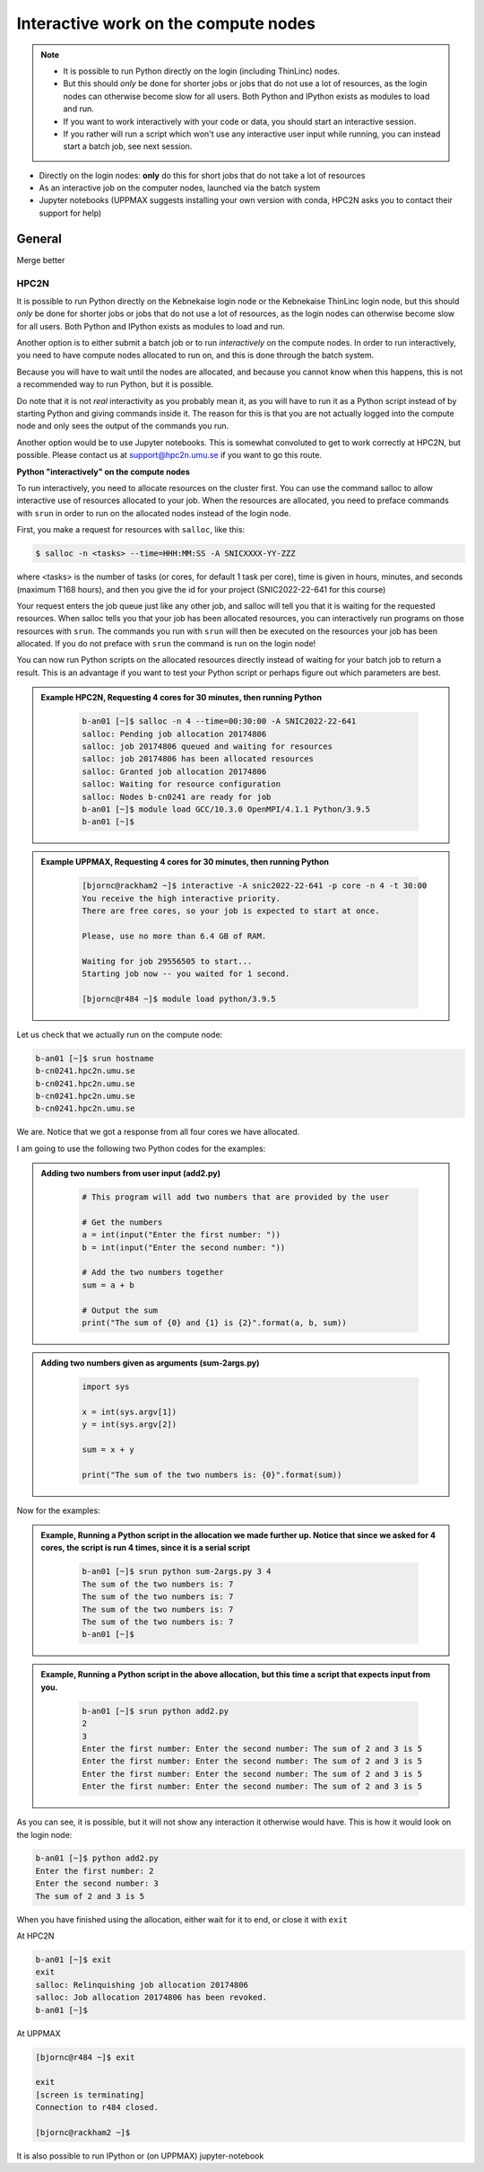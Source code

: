 Interactive work on the compute nodes
=====================================

.. note::

   - It is possible to run Python directly on the login (including ThinLinc) nodes.
   - But this should *only* be done for shorter jobs or jobs that do not use a lot of resources, as the login nodes can otherwise become slow for all users. Both Python and IPython exists as modules to load and run.
   - If you want to work interactively with your code or data, you should start an interactive session.
   - If you rather will run a script which won't use any interactive user input while running, you can instead start a batch job, see next session.
   
.. questions::

   - How to reach the calculation nodes
   - How do I proceed to work interactively?
   
.. objectives:: 

   - Show how to reach the calculation nodes on UPPMAX and HPC2N
   - Test some commands on the calculation nodes

    There are several ways to run Python interactively

- Directly on the login nodes: **only** do this for short jobs that do not take a lot of resources
- As an interactive job on the computer nodes, launched via the batch system
- Jupyter notebooks (UPPMAX suggests installing your own version with conda, HPC2N asks you to contact their support for help) 

.. tabs::

   .. tab:: UPPMAX

      First, you make a request for resources with ``Interactive``, like this:

      .. code-block:: sh
    
         $ interactive -n <tasks> -p <queue> --time=HHH:MM:SS -A SNICXXXX-YY-ZZZ 

      For short development work (time < 1 h) choose ``-p devcore``

   .. tab:: HPC2N

      First, you make a request for resources with ``salloc``, like this:

      .. code-block:: sh
    
         $ salloc -n <tasks> --time=HHH:MM:SS -A SNICXXXX-YY-ZZZ 



General
-------
Merge better

HPC2N
#####

It is possible to run Python directly on the Kebnekaise login node or the Kebnekaise ThinLinc login node, but this should *only* be done for shorter jobs or jobs that do not use a lot of resources, as the login nodes can otherwise become slow for all users. Both Python and IPython exists as modules to load and run. 

Another option is to either submit a batch job or to run *interactively* on the compute nodes. In order to run interactively, you need to have compute nodes allocated to run on, and this is done through the batch system.  

Because you will have to wait until the nodes are allocated, and because you cannot know when this happens, this is not a recommended way to run Python, but it is possible. 

Do note that it is not *real* interactivity as you probably mean it, as you will have to run it as a Python script instead of by starting Python and giving commands inside it. The reason for this is that you are not actually logged into the compute node and only sees the output of the commands you run. 

Another option would be to use Jupyter notebooks. This is somewhat convoluted to get to work correctly at HPC2N, but possible. Please contact us at support@hpc2n.umu.se if you want to go this route. 
            
**Python "interactively" on the compute nodes**

To run interactively, you need to allocate resources on the cluster first. You can use the command salloc to allow interactive use of resources allocated to your job. When the resources are allocated, you need to preface commands with ``srun`` in order to run on the allocated nodes instead of the login node. 

First, you make a request for resources with ``salloc``, like this:

.. code-block:: sh
    
   $ salloc -n <tasks> --time=HHH:MM:SS -A SNICXXXX-YY-ZZZ 

where <tasks> is the number of tasks (or cores, for default 1 task per core), time is given in hours, minutes, and seconds (maximum T168 hours), and then you give the id for your project (SNIC2022-22-641 for this course)
    
Your request enters the job queue just like any other job, and salloc will tell you that it is waiting for the requested resources. When salloc tells you that your job has been allocated resources, you can interactively run programs on those resources with ``srun``. The commands you run with ``srun`` will then be executed on the resources your job has been allocated. If you do not preface with ``srun`` the command is run on the login node! 

You can now run Python scripts on the allocated resources directly instead of waiting for your batch job to return a result. This is an advantage if you want to test your Python script or perhaps figure out which parameters are best.
            


.. admonition:: Example HPC2N, Requesting 4 cores for 30 minutes, then running Python 
    :class: dropdown
   
        .. code-block:: sh

            b-an01 [~]$ salloc -n 4 --time=00:30:00 -A SNIC2022-22-641
            salloc: Pending job allocation 20174806
            salloc: job 20174806 queued and waiting for resources
            salloc: job 20174806 has been allocated resources
            salloc: Granted job allocation 20174806
            salloc: Waiting for resource configuration
            salloc: Nodes b-cn0241 are ready for job
            b-an01 [~]$ module load GCC/10.3.0 OpenMPI/4.1.1 Python/3.9.5
            b-an01 [~]$ 
            
.. admonition:: Example UPPMAX, Requesting 4 cores for 30 minutes, then running Python 
    :class: dropdown
   
        .. code-block:: sh

            [bjornc@rackham2 ~]$ interactive -A snic2022-22-641 -p core -n 4 -t 30:00
            You receive the high interactive priority.
            There are free cores, so your job is expected to start at once.

            Please, use no more than 6.4 GB of RAM.

            Waiting for job 29556505 to start...
            Starting job now -- you waited for 1 second.
            
            [bjornc@r484 ~]$ module load python/3.9.5

Let us check that we actually run on the compute node: 

.. code-block:: sh
            
     b-an01 [~]$ srun hostname
     b-cn0241.hpc2n.umu.se
     b-cn0241.hpc2n.umu.se
     b-cn0241.hpc2n.umu.se
     b-cn0241.hpc2n.umu.se

We are. Notice that we got a response from all four cores we have allocated.   

I am going to use the following two Python codes for the examples: 

.. admonition:: Adding two numbers from user input (add2.py)
    :class: dropdown
   
        .. code-block:: python

            # This program will add two numbers that are provided by the user
            
            # Get the numbers
            a = int(input("Enter the first number: ")) 
            b = int(input("Enter the second number: "))
            
            # Add the two numbers together
            sum = a + b
            
            # Output the sum
            print("The sum of {0} and {1} is {2}".format(a, b, sum))

.. admonition:: Adding two numbers given as arguments (sum-2args.py)
    :class: dropdown
   
        .. code-block:: python

            import sys
            
            x = int(sys.argv[1])
            y = int(sys.argv[2])
            
            sum = x + y
            
            print("The sum of the two numbers is: {0}".format(sum))

Now for the examples: 

.. admonition:: Example, Running a Python script in the allocation we made further up. Notice that since we asked for 4 cores, the script is run 4 times, since it is a serial script
    :class: dropdown
   
        .. code-block:: sh

            b-an01 [~]$ srun python sum-2args.py 3 4
            The sum of the two numbers is: 7
            The sum of the two numbers is: 7
            The sum of the two numbers is: 7
            The sum of the two numbers is: 7
            b-an01 [~]$             
            
.. admonition:: Example, Running a Python script in the above allocation, but this time a script that expects input from you.
    :class: dropdown
   
        .. code-block:: sh            
            
            b-an01 [~]$ srun python add2.py 
            2
            3
            Enter the first number: Enter the second number: The sum of 2 and 3 is 5
            Enter the first number: Enter the second number: The sum of 2 and 3 is 5
            Enter the first number: Enter the second number: The sum of 2 and 3 is 5
            Enter the first number: Enter the second number: The sum of 2 and 3 is 5

As you can see, it is possible, but it will not show any interaction it otherwise would have. This is how it would look on the login node: 
            
.. code-block:: sh 
            
            b-an01 [~]$ python add2.py 
            Enter the first number: 2
            Enter the second number: 3
            The sum of 2 and 3 is 5

When you have finished using the allocation, either wait for it to end, or close it with ``exit``

At HPC2N          

.. code-block:: sh 
            
            b-an01 [~]$ exit
            exit
            salloc: Relinquishing job allocation 20174806
            salloc: Job allocation 20174806 has been revoked.
            b-an01 [~]$ 

At UPPMAX

.. code-block:: sh 
            
            [bjornc@r484 ~]$ exit

            exit
            [screen is terminating]
            Connection to r484 closed.

            [bjornc@rackham2 ~]$

It is also possible to run IPython or (on UPPMAX) jupyter-notebook

.. keypoints::

   - Start an interactive session on a calculation node by a SLURM allocation
      - At HPC2N: salloc ...
      - At UPPMAX: interactive ...
   - Follow the same procedure as usual by loading the Python module and possible prerequisites.
    
